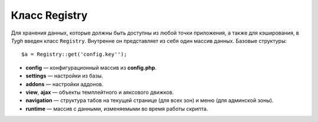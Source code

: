 **************
Класс Registry
**************

Для хранения данных, которые должны быть доступны из любой точки приложения, а также для кэширования, в *Tygh* введен класс ``Registry``. Внутренне он представляет из себя один массив данных. Базовые структуры:

::

  $a = Registry::get('config.key'');

* **config** — конфигурационный массив из **config.php**.
* **settings** — настройки из базы.
* **addons** — настройки аддонов.
* **view**, **ajax** — объекты темплейтного и аяксового движков.
* **navigation** — структура табов на текущей странице (для всех зон) и меню (для админской зоны).
* **runtime** — массив с данными, изменяемыми во время работы скрипта.
